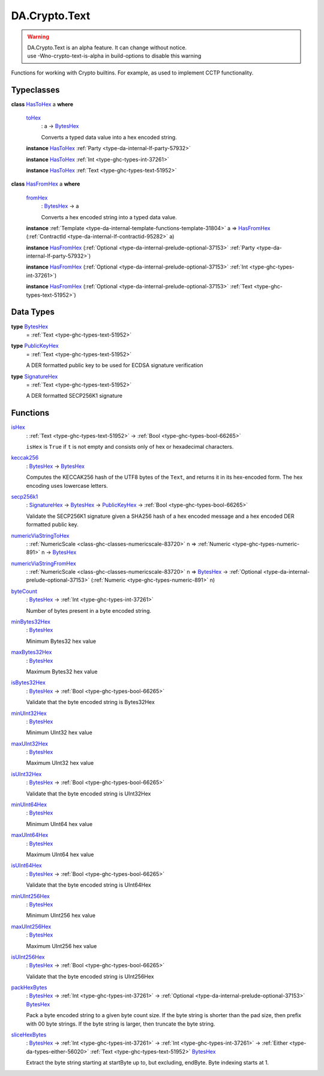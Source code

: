 .. Copyright (c) 2025 Digital Asset (Switzerland) GmbH and/or its affiliates. All rights reserved.
.. SPDX-License-Identifier: Apache-2.0

.. _module-da-crypto-text-67266:

DA.Crypto.Text
==============

.. warning::
  | DA\.Crypto\.Text is an alpha feature\. It can change without notice\.
  | use \-Wno\-crypto\-text\-is\-alpha in build\-options to disable this warning

Functions for working with Crypto builtins\.
For example, as used to implement CCTP functionality\.

Typeclasses
-----------

.. _class-da-crypto-text-hastohex-92431:

**class** `HasToHex <class-da-crypto-text-hastohex-92431_>`_ a **where**

  .. _function-da-crypto-text-tohex-12193:

  `toHex <function-da-crypto-text-tohex-12193_>`_
    \: a \-\> `BytesHex <type-da-crypto-text-byteshex-47880_>`_

    Converts a typed data value into a hex encoded string\.

  **instance** `HasToHex <class-da-crypto-text-hastohex-92431_>`_ :ref:`Party <type-da-internal-lf-party-57932>`

  **instance** `HasToHex <class-da-crypto-text-hastohex-92431_>`_ :ref:`Int <type-ghc-types-int-37261>`

  **instance** `HasToHex <class-da-crypto-text-hastohex-92431_>`_ :ref:`Text <type-ghc-types-text-51952>`

.. _class-da-crypto-text-hasfromhex-84972:

**class** `HasFromHex <class-da-crypto-text-hasfromhex-84972_>`_ a **where**

  .. _function-da-crypto-text-fromhex-45182:

  `fromHex <function-da-crypto-text-fromhex-45182_>`_
    \: `BytesHex <type-da-crypto-text-byteshex-47880_>`_ \-\> a

    Converts a hex encoded string into a typed data value\.

  **instance** :ref:`Template <type-da-internal-template-functions-template-31804>` a \=\> `HasFromHex <class-da-crypto-text-hasfromhex-84972_>`_ (:ref:`ContractId <type-da-internal-lf-contractid-95282>` a)

  **instance** `HasFromHex <class-da-crypto-text-hasfromhex-84972_>`_ (:ref:`Optional <type-da-internal-prelude-optional-37153>` :ref:`Party <type-da-internal-lf-party-57932>`)

  **instance** `HasFromHex <class-da-crypto-text-hasfromhex-84972_>`_ (:ref:`Optional <type-da-internal-prelude-optional-37153>` :ref:`Int <type-ghc-types-int-37261>`)

  **instance** `HasFromHex <class-da-crypto-text-hasfromhex-84972_>`_ (:ref:`Optional <type-da-internal-prelude-optional-37153>` :ref:`Text <type-ghc-types-text-51952>`)

Data Types
----------

.. _type-da-crypto-text-byteshex-47880:

**type** `BytesHex <type-da-crypto-text-byteshex-47880_>`_
  \= :ref:`Text <type-ghc-types-text-51952>`

.. _type-da-crypto-text-publickeyhex-51359:

**type** `PublicKeyHex <type-da-crypto-text-publickeyhex-51359_>`_
  \= :ref:`Text <type-ghc-types-text-51952>`

  A DER formatted public key to be used for ECDSA signature verification

.. _type-da-crypto-text-signaturehex-12945:

**type** `SignatureHex <type-da-crypto-text-signaturehex-12945_>`_
  \= :ref:`Text <type-ghc-types-text-51952>`

  A DER formatted SECP256K1 signature

Functions
---------

.. _function-da-crypto-text-ishex-17968:

`isHex <function-da-crypto-text-ishex-17968_>`_
  \: :ref:`Text <type-ghc-types-text-51952>` \-\> :ref:`Bool <type-ghc-types-bool-66265>`

  ``isHex`` is ``True`` if ``t`` is not empty and consists only of
  hex or hexadecimal characters\.

.. _function-da-crypto-text-keccak256-57106:

`keccak256 <function-da-crypto-text-keccak256-57106_>`_
  \: `BytesHex <type-da-crypto-text-byteshex-47880_>`_ \-\> `BytesHex <type-da-crypto-text-byteshex-47880_>`_

  Computes the KECCAK256 hash of the UTF8 bytes of the ``Text``, and returns it in its hex\-encoded
  form\. The hex encoding uses lowercase letters\.

.. _function-da-crypto-text-secp256k1-38075:

`secp256k1 <function-da-crypto-text-secp256k1-38075_>`_
  \: `SignatureHex <type-da-crypto-text-signaturehex-12945_>`_ \-\> `BytesHex <type-da-crypto-text-byteshex-47880_>`_ \-\> `PublicKeyHex <type-da-crypto-text-publickeyhex-51359_>`_ \-\> :ref:`Bool <type-ghc-types-bool-66265>`

  Validate the SECP256K1 signature given a SHA256 hash of a hex encoded message and a hex encoded DER formatted public key\.

.. _function-da-crypto-text-numericviastringtohex-44461:

`numericViaStringToHex <function-da-crypto-text-numericviastringtohex-44461_>`_
  \: :ref:`NumericScale <class-ghc-classes-numericscale-83720>` n \=\> :ref:`Numeric <type-ghc-types-numeric-891>` n \-\> `BytesHex <type-da-crypto-text-byteshex-47880_>`_

.. _function-da-crypto-text-numericviastringfromhex-60098:

`numericViaStringFromHex <function-da-crypto-text-numericviastringfromhex-60098_>`_
  \: :ref:`NumericScale <class-ghc-classes-numericscale-83720>` n \=\> `BytesHex <type-da-crypto-text-byteshex-47880_>`_ \-\> :ref:`Optional <type-da-internal-prelude-optional-37153>` (:ref:`Numeric <type-ghc-types-numeric-891>` n)

.. _function-da-crypto-text-bytecount-29784:

`byteCount <function-da-crypto-text-bytecount-29784_>`_
  \: `BytesHex <type-da-crypto-text-byteshex-47880_>`_ \-\> :ref:`Int <type-ghc-types-int-37261>`

  Number of bytes present in a byte encoded string\.

.. _function-da-crypto-text-minbytes32hex-29458:

`minBytes32Hex <function-da-crypto-text-minbytes32hex-29458_>`_
  \: `BytesHex <type-da-crypto-text-byteshex-47880_>`_

  Minimum Bytes32 hex value

.. _function-da-crypto-text-maxbytes32hex-56560:

`maxBytes32Hex <function-da-crypto-text-maxbytes32hex-56560_>`_
  \: `BytesHex <type-da-crypto-text-byteshex-47880_>`_

  Maximum Bytes32 hex value

.. _function-da-crypto-text-isbytes32hex-1801:

`isBytes32Hex <function-da-crypto-text-isbytes32hex-1801_>`_
  \: `BytesHex <type-da-crypto-text-byteshex-47880_>`_ \-\> :ref:`Bool <type-ghc-types-bool-66265>`

  Validate that the byte encoded string is Bytes32Hex

.. _function-da-crypto-text-minuint32hex-58146:

`minUInt32Hex <function-da-crypto-text-minuint32hex-58146_>`_
  \: `BytesHex <type-da-crypto-text-byteshex-47880_>`_

  Minimum UInt32 hex value

.. _function-da-crypto-text-maxuint32hex-80016:

`maxUInt32Hex <function-da-crypto-text-maxuint32hex-80016_>`_
  \: `BytesHex <type-da-crypto-text-byteshex-47880_>`_

  Maximum UInt32 hex value

.. _function-da-crypto-text-isuint32hex-65583:

`isUInt32Hex <function-da-crypto-text-isuint32hex-65583_>`_
  \: `BytesHex <type-da-crypto-text-byteshex-47880_>`_ \-\> :ref:`Bool <type-ghc-types-bool-66265>`

  Validate that the byte encoded string is UInt32Hex

.. _function-da-crypto-text-minuint64hex-67161:

`minUInt64Hex <function-da-crypto-text-minuint64hex-67161_>`_
  \: `BytesHex <type-da-crypto-text-byteshex-47880_>`_

  Minimum UInt64 hex value

.. _function-da-crypto-text-maxuint64hex-40555:

`maxUInt64Hex <function-da-crypto-text-maxuint64hex-40555_>`_
  \: `BytesHex <type-da-crypto-text-byteshex-47880_>`_

  Maximum UInt64 hex value

.. _function-da-crypto-text-isuint64hex-49912:

`isUInt64Hex <function-da-crypto-text-isuint64hex-49912_>`_
  \: `BytesHex <type-da-crypto-text-byteshex-47880_>`_ \-\> :ref:`Bool <type-ghc-types-bool-66265>`

  Validate that the byte encoded string is UInt64Hex

.. _function-da-crypto-text-minuint256hex-23801:

`minUInt256Hex <function-da-crypto-text-minuint256hex-23801_>`_
  \: `BytesHex <type-da-crypto-text-byteshex-47880_>`_

  Minimum UInt256 hex value

.. _function-da-crypto-text-maxuint256hex-58651:

`maxUInt256Hex <function-da-crypto-text-maxuint256hex-58651_>`_
  \: `BytesHex <type-da-crypto-text-byteshex-47880_>`_

  Maximum UInt256 hex value

.. _function-da-crypto-text-isuint256hex-33362:

`isUInt256Hex <function-da-crypto-text-isuint256hex-33362_>`_
  \: `BytesHex <type-da-crypto-text-byteshex-47880_>`_ \-\> :ref:`Bool <type-ghc-types-bool-66265>`

  Validate that the byte encoded string is UInt256Hex

.. _function-da-crypto-text-packhexbytes-55939:

`packHexBytes <function-da-crypto-text-packhexbytes-55939_>`_
  \: `BytesHex <type-da-crypto-text-byteshex-47880_>`_ \-\> :ref:`Int <type-ghc-types-int-37261>` \-\> :ref:`Optional <type-da-internal-prelude-optional-37153>` `BytesHex <type-da-crypto-text-byteshex-47880_>`_

  Pack a byte encoded string to a given byte count size\. If the byte string is shorter than the pad
  size, then prefix with 00 byte strings\. If the byte string is larger, then truncate the byte string\.

.. _function-da-crypto-text-slicehexbytes-22633:

`sliceHexBytes <function-da-crypto-text-slicehexbytes-22633_>`_
  \: `BytesHex <type-da-crypto-text-byteshex-47880_>`_ \-\> :ref:`Int <type-ghc-types-int-37261>` \-\> :ref:`Int <type-ghc-types-int-37261>` \-\> :ref:`Either <type-da-types-either-56020>` :ref:`Text <type-ghc-types-text-51952>` `BytesHex <type-da-crypto-text-byteshex-47880_>`_

  Extract the byte string starting at startByte up to, but excluding, endByte\. Byte indexing starts at 1\.
